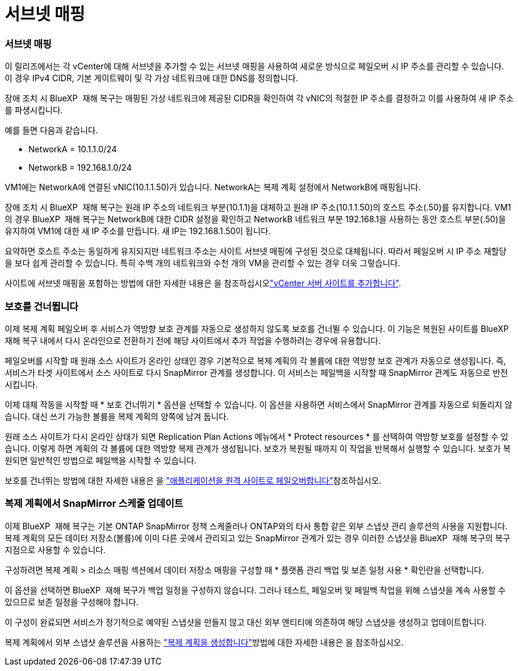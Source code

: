 = 서브넷 매핑
:allow-uri-read: 




=== 서브넷 매핑

이 릴리즈에서는 각 vCenter에 대해 서브넷을 추가할 수 있는 서브넷 매핑을 사용하여 새로운 방식으로 페일오버 시 IP 주소를 관리할 수 있습니다. 이 경우 IPv4 CIDR, 기본 게이트웨이 및 각 가상 네트워크에 대한 DNS를 정의합니다.

장애 조치 시 BlueXP  재해 복구는 매핑된 가상 네트워크에 제공된 CIDR을 확인하여 각 vNIC의 적절한 IP 주소를 결정하고 이를 사용하여 새 IP 주소를 파생시킵니다.

예를 들면 다음과 같습니다.

* NetworkA = 10.1.1.0/24
* NetworkB = 192.168.1.0/24


VM1에는 NetworkA에 연결된 vNIC(10.1.1.50)가 있습니다. NetworkA는 복제 계획 설정에서 NetworkB에 매핑됩니다.

장애 조치 시 BlueXP  재해 복구는 원래 IP 주소의 네트워크 부분(10.1.1)을 대체하고 원래 IP 주소(10.1.1.50)의 호스트 주소(.50)를 유지합니다. VM1의 경우 BlueXP  재해 복구는 NetworkB에 대한 CIDR 설정을 확인하고 NetworkB 네트워크 부분 192.168.1을 사용하는 동안 호스트 부분(.50)을 유지하여 VM1에 대한 새 IP 주소를 만듭니다. 새 IP는 192.168.1.50이 됩니다.

요약하면 호스트 주소는 동일하게 유지되지만 네트워크 주소는 사이트 서브넷 매핑에 구성된 것으로 대체됩니다. 따라서 페일오버 시 IP 주소 재할당을 보다 쉽게 관리할 수 있습니다. 특히 수백 개의 네트워크와 수천 개의 VM을 관리할 수 있는 경우 더욱 그렇습니다.

사이트에 서브넷 매핑을 포함하는 방법에 대한 자세한 내용은 을 참조하십시오link:../use/sites-add.html["vCenter 서버 사이트를 추가합니다"].



=== 보호를 건너뜁니다

이제 복제 계획 페일오버 후 서비스가 역방향 보호 관계를 자동으로 생성하지 않도록 보호를 건너뛸 수 있습니다. 이 기능은 복원된 사이트를 BlueXP  재해 복구 내에서 다시 온라인으로 전환하기 전에 해당 사이트에서 추가 작업을 수행하려는 경우에 유용합니다.

페일오버를 시작할 때 원래 소스 사이트가 온라인 상태인 경우 기본적으로 복제 계획의 각 볼륨에 대한 역방향 보호 관계가 자동으로 생성됩니다. 즉, 서비스가 타겟 사이트에서 소스 사이트로 다시 SnapMirror 관계를 생성합니다. 이 서비스는 페일백을 시작할 때 SnapMirror 관계도 자동으로 반전시킵니다.

이제 대체 작동을 시작할 때 * 보호 건너뛰기 * 옵션을 선택할 수 있습니다. 이 옵션을 사용하면 서비스에서 SnapMirror 관계를 자동으로 되돌리지 않습니다. 대신 쓰기 가능한 볼륨을 복제 계획의 양쪽에 남겨 둡니다.

원래 소스 사이트가 다시 온라인 상태가 되면 Replication Plan Actions 메뉴에서 * Protect resources * 를 선택하여 역방향 보호를 설정할 수 있습니다. 이렇게 하면 계획의 각 볼륨에 대한 역방향 복제 관계가 생성됩니다. 보호가 복원될 때까지 이 작업을 반복해서 실행할 수 있습니다. 보호가 복원되면 일반적인 방법으로 페일백을 시작할 수 있습니다.

보호를 건너뛰는 방법에 대한 자세한 내용은 을 link:../use/failover.html["애플리케이션을 원격 사이트로 페일오버합니다"]참조하십시오.



=== 복제 계획에서 SnapMirror 스케줄 업데이트

이제 BlueXP  재해 복구는 기본 ONTAP SnapMirror 정책 스케줄러나 ONTAP와의 타사 통합 같은 외부 스냅샷 관리 솔루션의 사용을 지원합니다. 복제 계획의 모든 데이터 저장소(볼륨)에 이미 다른 곳에서 관리되고 있는 SnapMirror 관계가 있는 경우 이러한 스냅샷을 BlueXP  재해 복구의 복구 지점으로 사용할 수 있습니다.

구성하려면 복제 계획 > 리소스 매핑 섹션에서 데이터 저장소 매핑을 구성할 때 * 플랫폼 관리 백업 및 보존 일정 사용 * 확인란을 선택합니다.

이 옵션을 선택하면 BlueXP  재해 복구가 백업 일정을 구성하지 않습니다. 그러나 테스트, 페일오버 및 페일백 작업을 위해 스냅샷을 계속 사용할 수 있으므로 보존 일정을 구성해야 합니다.

이 구성이 완료되면 서비스가 정기적으로 예약된 스냅샷을 만들지 않고 대신 외부 엔티티에 의존하여 해당 스냅샷을 생성하고 업데이트합니다.

복제 계획에서 외부 스냅샷 솔루션을 사용하는 link:../use/drplan-create.html["복제 계획을 생성합니다"]방법에 대한 자세한 내용은 을 참조하십시오.
